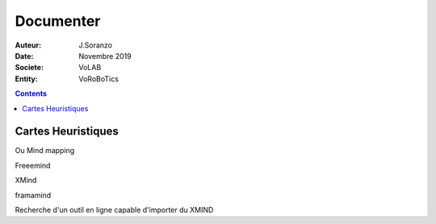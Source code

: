 ++++++++++++++++++++++++++++++++
Documenter
++++++++++++++++++++++++++++++++

:Auteur: J.Soranzo
:Date: Novembre 2019
:Societe: VoLAB
:Entity: VoRoBoTics

.. contents::

================================
Cartes Heuristiques
================================
Ou Mind mapping

Freeemind

XMind

framamind

Recherche d'un outil en ligne capable d'importer du XMIND
